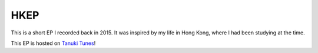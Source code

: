 ====
HKEP
====
.. raw:: html

    <iframe width="100%" height="330" scrolling="no" frameborder="no" src="https://tanukitunes.com/front/embed.html?&amp;type=album&amp;id=1"></iframe>

This is a short EP I recorded back in 2015. It was inspired by my life in Hong Kong, where I had been studying at the time.

This EP is hosted on `Tanuki Tunes <https://tanukitunes.com/about>`_!
